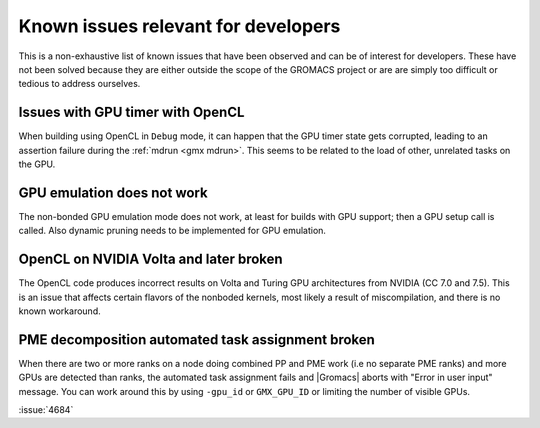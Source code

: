 .. _gmx-dev-known-issues:

Known issues relevant for developers
====================================

This is a non-exhaustive list of known issues that have been observed
and can be of interest for developers. These have not been solved
because they are either outside the scope of the GROMACS project
or are are simply too difficult or tedious to address ourselves.

Issues with GPU timer with OpenCL
---------------------------------

When building using OpenCL in ``Debug`` mode, it can happen that the GPU timer state gets
corrupted, leading to an assertion failure during the :ref:`mdrun <gmx mdrun>`.
This seems to be related to the load of other, unrelated tasks on the GPU.

GPU emulation does not work
---------------------------

The non-bonded GPU emulation mode does not work, at least for builds
with GPU support; then a GPU setup call is called.
Also dynamic pruning needs to be implemented for GPU emulation.

OpenCL on NVIDIA Volta and later broken
---------------------------------------

The OpenCL code produces incorrect results on Volta and Turing GPU architectures
from NVIDIA (CC 7.0 and 7.5). This is an issue that affects certain flavors of 
the nonboded kernels, most likely a result of miscompilation, and there is no
known workaround.

PME decomposition automated task assignment broken
--------------------------------------------------

When there are two or more ranks on a node doing combined PP and PME
work (i.e no separate PME ranks) and more GPUs are detected than
ranks, the automated task assignment fails and |Gromacs| aborts with
"Error in user input" message. You can work around
this by using ``-gpu_id`` or ``GMX_GPU_ID`` or limiting the number of
visible GPUs.

:issue:`4684`
